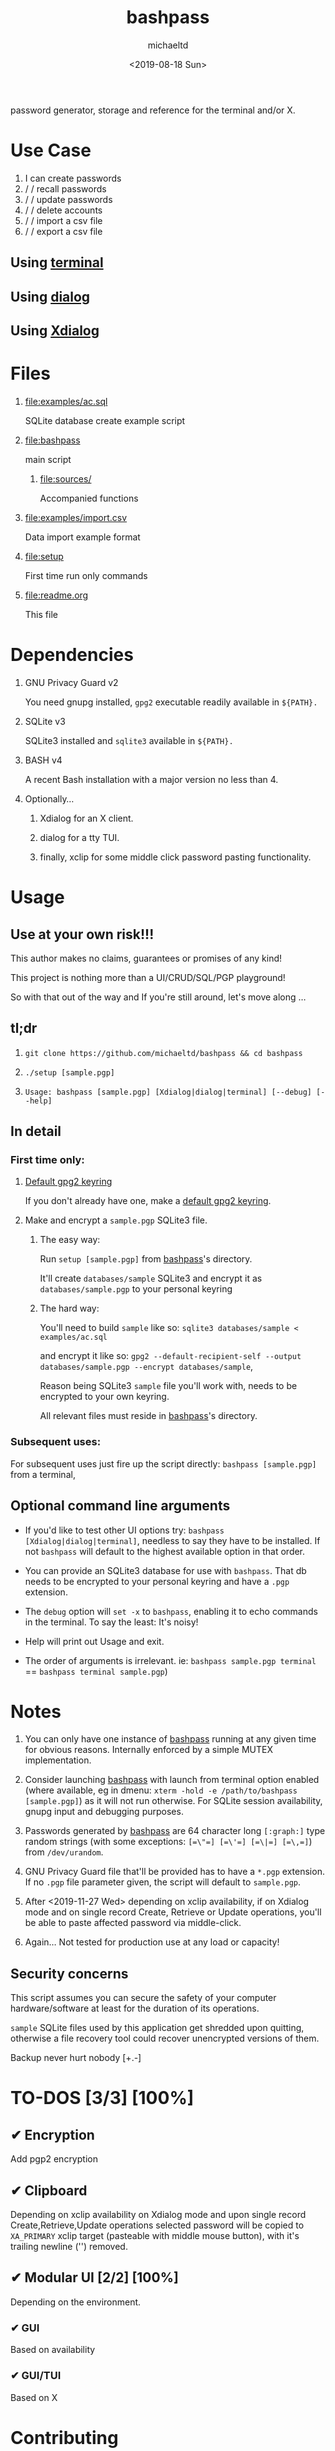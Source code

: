 #+title: bashpass
#+author: michaeltd
#+date: <2019-08-18 Sun>
#+description: password generator, storage, and reference for the terminal and/or X.
#+options: toc:t num:t
#+html: <p align="center"><img src="assets/password.jpg"/></p>

password generator, storage and reference for the terminal and/or X.

* Use Case

  1. I can create passwords
  2. \slash \slash recall passwords
  3. \slash \slash update passwords
  4. \slash \slash delete accounts
  5. \slash \slash import a csv file
  6. \slash \slash export a csv file

** Using [[file:assets/bp.png][terminal]]

#+html: <p align="center"><img src="assets/bp.png"/></p>

** Using [[file:assets/dp.png][dialog]]

#+html: <p align="center"><img src="assets/dp.png"/></p>

** Using [[file:assets/xp.png][Xdialog]]

#+html: <p align="center"><img src="assets/xp.png"/></p>

* Files
  1. [[file:examples/ac.sql]]

     SQLite database create example script
  2. [[file:bashpass]]

     main script

     1) [[file:sources/]]

       Accompanied functions

  3. [[file:examples/import.csv]]

     Data import example format

  4. [[file:setup]]

     First time run only commands

  5. [[file:readme.org]]

     This file

* Dependencies

  1. GNU Privacy Guard v2

     You need gnupg installed, ~gpg2~ executable readily available in ~${PATH}.~

  2. SQLite v3

     SQLite3 installed and ~sqlite3~ available in ~${PATH}.~

  3. BASH v4

     A recent Bash installation with a major version no less than 4.

  4. Optionally...

     1. Xdialog for an X client.

     2. dialog for a tty TUI.

     3. finally, xclip for some middle click password pasting functionality.

* Usage

** Use at your own risk!!!

   This author makes no claims, guarantees or promises of any kind!

   This project is nothing more than a UI/CRUD/SQL/PGP playground!

   So with that out of the way and If you're still around, let's move along ...

** tl;dr

   1. ~git clone https://github.com/michaeltd/bashpass && cd bashpass~

   2. ~./setup [sample.pgp]~

   3. ~Usage: bashpass [sample.pgp] [Xdialog|dialog|terminal] [--debug] [--help]~

** In detail

*** First time only:

**** [[https://www.gnupg.org/gph/en/manual/c14.html][Default gpg2 keyring]]

     If you don't already have one, make a [[https://www.gnupg.org/gph/en/manual/c14.html][default gpg2 keyring]].

**** Make and encrypt a ~sample.pgp~ SQLite3 file.

***** The easy way:

      Run ~setup [sample.pgp]~ from [[file:bashpass][bashpass]]'s directory.

      It'll create ~databases/sample~ SQLite3 and encrypt it as ~databases/sample.pgp~ to your personal keyring

***** The hard way:

      You'll need to build ~sample~ like so: ~sqlite3 databases/sample < examples/ac.sql~

      and encrypt it like so: ~gpg2 --default-recipient-self --output databases/sample.pgp --encrypt databases/sample~,

      Reason being SQLite3 ~sample~ file you'll work with, needs to be encrypted to your own keyring.

      All relevant files must reside in [[file:bashpass][bashpass]]'s directory.

*** Subsequent uses:

    For subsequent uses just fire up the script directly: ~bashpass [sample.pgp]~ from a terminal,

** Optional command line arguments

   - If you'd like to test other UI options try: ~bashpass [Xdialog|dialog|terminal]~, needless to say they have to be installed. If not ~bashpass~ will default to the highest available option in that order.

   - You can provide an SQLite3 database for use with ~bashpass~. That db needs to be encrypted to your personal keyring and have a ~.pgp~ extension.

   - The ~debug~ option will ~set -x~ to ~bashpass~, enabling it to echo commands in the terminal. To say the least: It's noisy!

   - Help will print out Usage and exit.

   - The order of arguments is irrelevant. ie: ~bashpass sample.pgp terminal~ == ~bashpass terminal sample.pgp~)

* Notes

  1. You can only have one instance of [[file:bashpass][bashpass]] running at any given time for obvious reasons. Internally enforced by a simple MUTEX implementation.

  2. Consider launching [[file:bashpass][bashpass]] with launch from terminal option enabled (where available, eg in dmenu: ~xterm -hold -e /path/to/bashpass [sample.pgp]~) as it will not run otherwise. For SQLite session availability, gnupg input and debugging purposes.

  3. Passwords generated by [[file:bashpass][bashpass]] are 64 character long ~[:graph:]~ type random strings (with some exceptions: ~[=\"=] [=\'=] [=\|=] [=\,=]~) from ~/dev/urandom~.

  4. GNU Privacy Guard file that'll be provided has to have a ~*.pgp~ extension. If no ~.pgp~ file parameter given, the script will default to ~sample.pgp~.

  5. After <2019-11-27 Wed> depending on xclip availability, if on Xdialog mode and on single record Create, Retrieve or Update operations, you'll be able to paste affected password via middle-click.

  6. Again... Not tested for production use at any load or capacity!

** Security concerns

   This script assumes you can secure the safety of your computer hardware/software at least for the duration of its operations.

   ~sample~ SQLite files used by this application get shredded upon quitting, otherwise a file recovery tool could recover unencrypted versions of them.

   Backup never hurt nobody [+.-]

* TO-DOS [3/3] [100%]

** ✔ Encryption
   CLOSED: [2019-08-22 Thu 01:43]
   Add pgp2 encryption

** ✔ Clipboard
   CLOSED: [2019-11-27 Wed 02:21]
   Depending on xclip availability on Xdialog mode and upon single record Create,Retrieve,Update operations selected password will be copied to ~XA_PRIMARY~ xclip target (pasteable with middle mouse button), with it's trailing newline ('\n') removed.

** ✔ Modular UI [2/2] [100%]
   CLOSED: [2019-08-22 Thu 01:43]
   Depending on the environment.

*** ✔ GUI
    CLOSED: [2019-08-22 Thu 01:44]
    Based on availability

*** ✔ GUI/TUI
    CLOSED: [2019-08-22 Thu 01:44]
    Based on X
* Contributing [[http://unmaintained.tech/][http://unmaintained.tech/badge.svg]]

  Typos, syntactic and grammar welcome.

  Other than that try a PR and we'll talk about it.

  In the rare case that you really *must*, 

  feel free to buy me some coffee in [[https://www.paypal.com/cgi-bin/webscr?cmd=_s-xclick&hosted_button_id=3THXBFPG9H3YY&source=michaeltd/.emacs.d][\euro]] or [[bitcoin:3KCPkfTWqanYfgNvoUKP1S4bFXTDpaReUs][₿]] (bitcoin:3KCPkfTWqanYfgNvoUKP1S4bFXTDpaReUs).

* [[file:license][ISC License]] [[https://opensource.org/licenses/ISC][https://img.shields.io/badge/License-ISC-yellow.svg]]
